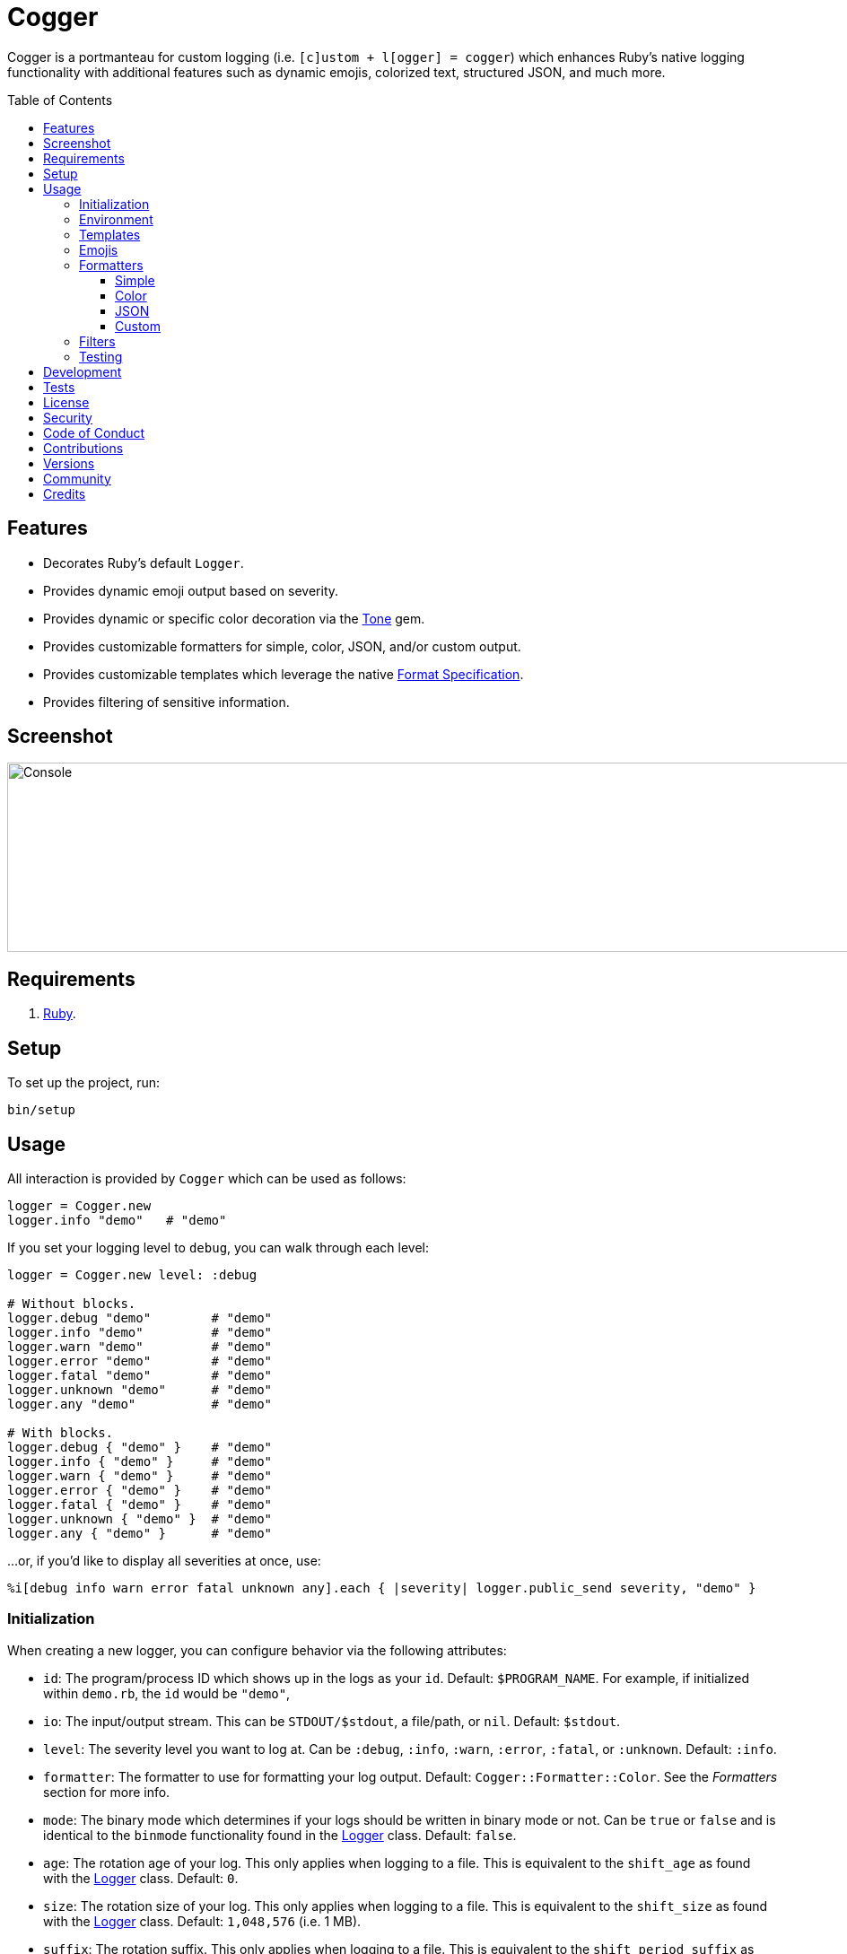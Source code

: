 :toc: macro
:toclevels: 5
:figure-caption!:

:tone_link: link:https://alchemists.io/projects/tone[Tone]
:logger_link: link:https://rubyapi.org/o/s?q=Logger[Logger]
:format_link: link:https://ruby-doc.org/3.2.1/format_specifications_rdoc.html[Format Specification]
:pattern_matching_link: link:https://alchemists.io/articles/ruby_pattern_matching[pattern matching]
:refinements_link: link:https://alchemists.io/projects/refinements[Refinements]

= Cogger

Cogger is a portmanteau for custom logging (i.e. `[c]ustom + l[ogger] = cogger`) which enhances Ruby's native logging functionality with additional features such as dynamic emojis, colorized text, structured JSON, and much more.

toc::[]

== Features

- Decorates Ruby's default `Logger`.
- Provides dynamic emoji output based on severity.
- Provides dynamic or specific color decoration via the {tone_link} gem.
- Provides customizable formatters for simple, color, JSON, and/or custom output.
- Provides customizable templates which leverage the native {format_link}.
- Provides filtering of sensitive information.

== Screenshot

image::https://alchemists.io/images/projects/cogger/screenshots/console.png[Console,width=1139,height=211,role=focal_point]

== Requirements

. link:https://www.ruby-lang.org[Ruby].

== Setup

To set up the project, run:

[source,bash]
----
bin/setup
----

== Usage

All interaction is provided by `Cogger` which can be used as follows:

[source,ruby]
----
logger = Cogger.new
logger.info "demo"   # "demo"
----

If you set your logging level to `debug`, you can walk through each level:

[source,ruby]
----
logger = Cogger.new level: :debug

# Without blocks.
logger.debug "demo"        # "demo"
logger.info "demo"         # "demo"
logger.warn "demo"         # "demo"
logger.error "demo"        # "demo"
logger.fatal "demo"        # "demo"
logger.unknown "demo"      # "demo"
logger.any "demo"          # "demo"

# With blocks.
logger.debug { "demo" }    # "demo"
logger.info { "demo" }     # "demo"
logger.warn { "demo" }     # "demo"
logger.error { "demo" }    # "demo"
logger.fatal { "demo" }    # "demo"
logger.unknown { "demo" }  # "demo"
logger.any { "demo" }      # "demo"
----

...or, if you'd like to display all severities at once, use:

[source,ruby]
----
%i[debug info warn error fatal unknown any].each { |severity| logger.public_send severity, "demo" }
----

=== Initialization

When creating a new logger, you can configure behavior via the following attributes:

* `id`: The program/process ID which shows up in the logs as your `id`. Default: `$PROGRAM_NAME`. For example, if initialized within `demo.rb`, the `id` would be `"demo"`,
* `io`: The input/output stream. This can be `STDOUT/$stdout`, a file/path, or `nil`. Default: `$stdout`.
* `level`: The severity level you want to log at. Can be `:debug`, `:info`, `:warn`, `:error`, `:fatal`, or `:unknown`. Default: `:info`.
* `formatter`: The formatter to use for formatting your log output. Default: `Cogger::Formatter::Color`. See the _Formatters_ section for more info.
* `mode`: The binary mode which determines if your logs should be written in binary mode or not. Can be `true` or `false` and is identical to the `binmode` functionality found in the {logger_link} class. Default: `false`.
* `age`: The rotation age of your log. This only applies when logging to a file. This is equivalent to the `shift_age` as found with the {logger_link} class. Default: `0`.
* `size`: The rotation size of your log. This only applies when logging to a file. This is equivalent to the `shift_size` as found with the {logger_link} class. Default: `1,048,576` (i.e. 1 MB).
* `suffix`: The rotation suffix. This only applies when logging to a file. This is equivalent to the `shift_period_suffix` as found with the {logger_link} class and is used when creating new rotation files. Default: `%Y-%m-%d`.

Given the above description, here's how'd you create a new logger instance with all attributes:

[source,ruby]
----
# Default
logger = Cogger.new

# Custom
logger = Cogger.new id: :demo,
                    io: "demo.log",
                    level: :debug,
                    mode: false,
                    age: 5,
                    size: 1_000,
                    suffix: "%Y"
----

=== Environment

The default log level is `INFO` but can be customized via your environment. For instance, you could
set the logging level to any of the following:

[source,bash]
----
export LOG_LEVEL=DEBUG
export LOG_LEVEL=INFO
export LOG_LEVEL=WARN
export LOG_LEVEL=ERROR
export LOG_LEVEL=FATAL
export LOG_LEVEL=UNKNOWN
export LOG_LEVEL=ANY
----

By default, `Cogger` will automatically use whatever is set via the `LOG_LEVEL` environment variable unless overwritten during initialization.

=== Templates

Templates are used by all formatters and adhere to {format_link} as used by `Kernel#format`. All specifiers, flags, width, and precision are supported except for the following restrictions:

- Use of _reference by name_ is required which means `%<demo>s` is allowed but `%{demo}` is not. This is because _reference by name_ is required for regular expressions and/or {pattern_matching_link}.
- Use of the `n$` flag is prohibited because this isn't compatible with the above.

In addition to the above, the {format_link} is further enhanced with the use of _universal_ and _individual_ directives which are primarily used by the _color_ formatter but might prove useful for other formatters. Example:

[source,ruby]
----
# Universal: Dynamic
"<dynamic>%<severity>s %<at>s %<id>s %<message>s</dynamic>"

# Universal: Specific
"<green>%<severity>s %<at>s %<id>s %<message>s</green>"

# Individual: Dynamic
"%<severity:dynamic>s %<at:green>s %<id:green>s %<message:green>s"

# Individual: Specific
"%<severity:purple>s %<at:yellow>s %<id:cyan>s %<message:green>s"
----

Here's a detailed breakdown of the above:

* *Universal*: Applies color universally to the _entire_ template and requires you to:
** Wrap your entire template in a  and start (`<example>`) and end tag (`</example>`).
** Your tag names must either be `<dynamic></dynamic>`, any default color (i.e. `<green></green>`), or alias (i.e. `<your_alias></your_alias>`) as supported by the {tone_link} gem.
* *Individual*: Individual templates allow you to apply color to _specific_ attributes and require you to:
** Format your attributes as `attribute:directive`. The colon delimiter is required to separate your attribute for your color choice.
** The color value (what follows after the colon) can be `dynamic`, any default color (i.e. `green`), or alias (i.e. `your_alias`) as supported by the {tone_link} gem.

In addition to the general categorization of universal and individual tags, each support the following directives:

* *Dynamic*: A dynamic directive means that color will be determined by severity level only. This means if info level is used, the associated color (alias) for info will be applied. Same goes for warn, error, etc.
* *Specific*: A specific directive means the color you use will be applied without any further processing regardless of the severity level. This gives you the ability to customize your colors further in situations where dynamic coloring isn't enough.

=== Emojis

In addition to coloring to your log output, you can add emojis as well. Here are the defaults:

[source,ruby]
----
Cogger.emojis

# {
#   :debug => "🔎",
#    :info => "🟢",
#    :warn => "⚠️ ",
#   :error => "🛑",
#   :fatal => "🔥"
# }
----

To add an emoji, use:

[source,ruby]
----
Cogger.add_emoji(:tada, "🎉")
      .add_emoji :favorite, "❇️"
----

By default, the `:emoji` formatter provides dynamic rendering of emojis based on severity level. Example:

[source,ruby]
----
logger = Cogger.new formatter: :emoji
logger.info "demo"

# 🟢 demo
----

If you wanted to use a specific emoji, you could use the color formatter with a specific template:

[source,ruby]
----
logger = Cogger.new formatter: Cogger::Formatters::Color.new("%<emoji:tada>s %<message:dynamic>s")
logger.info "demo"

# 🎉 demo
----

Keep in mind that using a specific, non-dynamic, emoji will _always_ display no matter the current severity level.

=== Formatters

Multiple formatters are provided for you which can be further customized as needed. Here's what is provided by default:

[source,ruby]
----
Cogger.formatters

# {
#    :color => [
#     Cogger::Formatters::Color < Object,
#     nil
#   ],
#   :detail => [
#     Cogger::Formatters::Simple < Object,
#     "[%<id>s] [%<severity>s] [%<at>s] %<message>s"
#   ],
#    :emoji => [
#     Cogger::Formatters::Color < Object,
#     "%<emoji:dynamic>s% <message:dynamic>s"
#   ],
#     :json => [
#     Cogger::Formatters::JSON < Object,
#     nil
#   ],
#   :simple => [
#     Cogger::Formatters::Simple < Object,
#     nil
#   ],
#     :rack => [
#     Cogger::Formatters::Simple < Object,
#     "[%<id>s] [%<severity>s] [%<at>s] %<verb>s %<status>s %<duration>s %<ip>s %<path>s %<length>s # %<params>s"
#   ]
# }
----

You can add a formatter by providing a unique name, class, and associated template (`nil` can be used if you want to use the formatter's default template):

[source,ruby]
----
# Add
Cogger.add_formatter :basic, Cogger::Formatters::Simple, "%<severity>s %<message>s"

# Get
Cogger.get_formatter :basic
# [Cogger::Formatters::Simple, "%<severity>s %<message>s"]
----

Symbols or strings can be used interchangeably when adding/getting formatters. As mentioned above, a template doesn't have to be supplied if you want to use the formatter's default template which can be inspected by asking for it:

[source,ruby]
----
Cogger::Formatters::Simple::TEMPLATE
# "%<message>s"
----

💡 When you find yourself customizing any of the default formatters, you can reduce typing by adding your custom configuration to the registry and then referring to it via a symbol when initializing a new logger.

==== Simple

The simple formatter is a bare bones formatter that uses no color information, doesn't support the universal/dynamic template syntax, and only supports the {format_link} as mentioned in the _Templates_ section earlier. This formatter can be used via the following template variations:

[source,ruby]
----
logger = Cogger.new formatter: :detail
logger = Cogger.new formatter: :simple
logger = Cogger.new formatter: :rack
----

==== Color

The color formatter is enabled by default and is the equivalent of initializing with either of the following:

[source,ruby]
----
logger = Cogger.new
logger = Cogger.new formatter: Cogger::Formatters::Color.new
logger = Cogger.new formatter: Cogger::Formatters::Color.new("%<message:dynamic>s")
----

All three of the above examples are identical so you can start to see how different formatters can be used and customized further. Please refer back to the _Templates_ section on how to customize this formatter with more sophisticated templates.

In addition to template customization, you can customize your color aliases as well. Default colors are provided by {tone_link} which are _aliased_ by log level:

[source,ruby]
----
Cogger.aliases

# {
#   debug: :white,
#   info: :green,
#   warn: :yellow,
#   error: :red,
#   fatal: %i[white bold on_red],
#   unknown: %i[white bold],
#   any: %i[white bold]
# }
----

This allows a color or combination of color styles (i.e. foreground + background) to be dynamically applied based on log level. You can add additional aliases via:

[source,ruby]
----
Cogger.add_alias :mystery, :white, :on_purple
----

Once an alias is added, it can be immediately applied via the template of your formatter. Example:

[source,ruby]
----
# Applies the `mystery` alias universally to your template.
logger = Cogger.new formatter: Cogger::Formatters::Color.new("<mystery>%<message>s</mystery>")
----

==== JSON

This formatter is similar in behavior to the _simple_ formatter except the template allows you to order the layout of your keys only. All other information is ignored. To use:

[source,ruby]
----
# Default order
logger = Cogger.new formatter: :json
logger.info verb: "GET", path: "/"

# {"id":"console","severity":"INFO","at":"2023-04-10 09:03:55 -0600","verb":"GET","path":"/"}

# Custom order
logger = Cogger.new formatter: Cogger::Formatters::JSON.new("%<severity>s %<verb>s")
logger.info verb: "GET", path: "/"

# {"severity":"INFO","verb":"GET","id":"console","at":"2023-04-10 09:05:03 -0600","path":"/"}
----

Your template can be a full or partial match of keys. If no keys match what is defined in the template, then the original order of the keys will be used instead.

==== Custom

Should none of the built-in formatters be to your liking, you can implement, use, and/or register a custom formatter as well. The most minimum, bare bones, skeleton would be:

[source,ruby]
----
class MyFormatter
  TEMPLATE = "%<message>s"

  def initialize template = TEMPLATE, sanitizer: Kit::Sanitizer.new
    @template = template
    @sanitizer = sanitizer
  end

  def call(*entry) = "#{format template, sanitizer.call(*entry)}\n"

  private

  attr_reader :template, :sanitizer
end
----

There is no restriction on what dependency you might want to initialize your custom formatter with but -- as a bare minimum -- you'll want to provide a default template and inject the sanitizer which sanitizes the raw log entry into a hash you can interact with in your implementation. The only other requirement is that you must implement `#call` which takes a log entry which is an array of positional arguments (i.e. `severity`, `at`, `id`, `message`) and answers back a formatted string. If you need more examples you can either read the link:https://rubyapi.org/o/logger/formatter#method-i-call[Logger::Formatter] or look at any of the formatters provided within this gem.

=== Filters

Filters allow you to mask sensitive information you don't want showing up in your logs. Here are the defaults:

[source,ruby]
----
Cogger.filters

# [
#   :_csrf,
#   :password,
#   :password_confirmation
# ]
----

To add additional filters, use:

[source,ruby]
----
Cogger.add_filter(:login)
      .add_filter "email"

# [
#   :_csrf,
#   :password,
#   :password_confirmation,
#   :login,
#   :email
# ]
----

Symbols and strings can be used interchangeably but are stored as symbols since symbols are used when filtering log entries. Once your filters are in place, you can immediately see their effects:

[source,ruby]
----
logger = Cogger.new formatter: :json
logger.info login: "jayne", password: "secret"

# {"id":"console","severity":"INFO","at":"2023-04-09 17:33:00 -0600","login":"[FILTERED]","password":"[FILTERED]"}
----

=== Testing

When testing the Cogger client, you might find it convenient to use `StringIO`, or a file, for
logging purposes in order to not pollute your test output but also have a convenient way to see what
was logged. Example:

[source,ruby]
----
class Demo
  def initialize logger: Cogger.new
    @logger = logger
  end

  def say(text) = logger.info { text }

  private

  attr_reader :logger
end

RSpec.describe Demo do
  using Refinements::StringIOs

  subject(:demo) { described_class.new logger: }

  let(:logger) { Cogger.new io: }
  let(:io) { StringIO.new }

  describe "#say" do
    it "logs text" do
      demo.say "test"
      expect(io.reread).to include("test")
    end
  end
end
----

Notice that when testing the instance of `Demo` and injecting a logger which logs to a string I/O
object, you can conveniently _reread_ the string -- provided by the {refinements_link} gem -- to see what was logged. This makes your specs easier to write while also not adding additional noise to your test suite's output.

== Development

To contribute, run:

[source,bash]
----
git clone https://github.com/bkuhlmann/cogger
cd cogger
bin/setup
----

You can also use the IRB console for direct access to all objects:

[source,bash]
----
bin/console
----

== Tests

To test, run:

[source,bash]
----
bin/rake
----

== link:https://alchemists.io/policies/license[License]

== link:https://alchemists.io/policies/security[Security]

== link:https://alchemists.io/policies/code_of_conduct[Code of Conduct]

== link:https://alchemists.io/policies/contributions[Contributions]

== link:https://alchemists.io/projects/cogger/versions[Versions]

== link:https://alchemists.io/community[Community]

== Credits

* Built with link:https://alchemists.io/projects/gemsmith[Gemsmith].
* Engineered by link:https://alchemists.io/team/brooke_kuhlmann[Brooke Kuhlmann].
